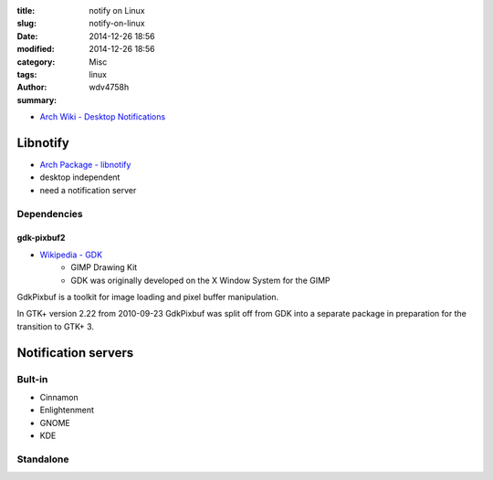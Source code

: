 :title: notify on Linux
:slug: notify-on-linux
:date: 2014-12-26 18:56
:modified: 2014-12-26 18:56
:category: Misc
:tags: linux
:author: wdv4758h
:summary:

- `Arch Wiki - Desktop Notifications <https://wiki.archlinux.org/index.php/Desktop_notifications>`_

Libnotify
========================================

- `Arch Package - libnotify <https://www.archlinux.org/packages/extra/x86_64/libnotify/>`_

- desktop independent
- need a notification server

Dependencies
------------------------------

gdk-pixbuf2
~~~~~~~~~~~~~~~~~~~~

* `Wikipedia - GDK <http://en.wikipedia.org/wiki/GDK>`_
    - GIMP Drawing Kit
    - GDK was originally developed on the X Window System for the GIMP

GdkPixbuf is a toolkit for image loading and pixel buffer manipulation.

In GTK+ version 2.22 from 2010-09-23 GdkPixbuf was split off from GDK into a separate package in preparation for the transition to GTK+ 3.

Notification servers
========================================

Bult-in
------------------------------

- Cinnamon
- Enlightenment
- GNOME
- KDE

Standalone
------------------------------
